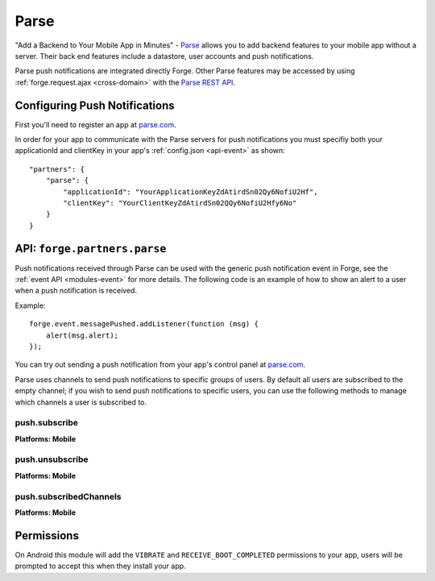 .. _partner-parse:

Parse
===============================================================================

"Add a Backend to Your Mobile App in Minutes" - `Parse <https://parse.com/>`_ allows you to add backend features to your mobile app without a server. Their back end features include a datastore, user accounts and push notifications.

Parse push notifications are integrated directly Forge. Other Parse features may be accessed by using :ref:`forge.request.ajax <cross-domain>` with the `Parse REST API <https://parse.com/docs/rest>`_.

Configuring Push Notifications
------------------------------
First you'll need to register an app at `parse.com <https://parse.com/>`_.

In order for your app to communicate with the Parse servers for push notifications you must specifiy both your applicationId and clientKey in your app's :ref:`config.json <api-event>` as shown:

.. parsed-literal::
    "partners": {
        "parse": {
            "applicationId": "YourApplicationKeyZdAtirdSn02Qy6NofiU2Hf",
            "clientKey": "YourClientKeyZdAtirdSn02QQy6NofiU2Hfy6No"
        }
    }

API: ``forge.partners.parse``
-----------------------------

Push notifications received through Parse can be used with the generic push notification event in Forge, see the :ref:`event API <modules-event>` for more details. The following code is an example of how to show an alert to a user when a push notification is received.

Example::

    forge.event.messagePushed.addListener(function (msg) {
        alert(msg.alert);
    });

You can try out sending a push notification from your app's control panel at `parse.com <https://parse.com/>`_.

Parse uses channels to send push notifications to specific groups of users. By default all users are subscribed to the empty channel; if you wish to send push notifications to specific users, you can use the following methods to manage which channels a user is subscribed to.

push.subscribe
~~~~~~~~~~~~~~~~~~~~~~~~~~
**Platforms: Mobile**

.. js:function:: parse.push.subscribe(channel, success, error)

    :param string channel: Identifier of the channel to subscribe to
    :param function() success: Called if the request is successful
    :param function(content) error: Called with details of any error which may occur

push.unsubscribe
~~~~~~~~~~~~~~~~~~~~~~~~~~~~~~~~~~~~~~~~~~~~~~~~~~~~~~~~~~~~~~~~~~~~~~~~~~~~~~~~
**Platforms: Mobile**

.. js:function:: parse.push.unsubscribe(channel, success, error)

    :param string channel: Identifier of the channel to unsubscribe from
    :param function() success: Called if the request is successful
    :param function(content) error: Called with details of any error which may occur

push.subscribedChannels
~~~~~~~~~~~~~~~~~~~~~~~~~~~~~~~~~~~~~~~~~~~~~~~~~~~~~~~~~~~~~~~~~~~~~~~~~~~~~~~~
**Platforms: Mobile**

.. js:function:: parse.push.subscribedChannels(success, error)

    :param function(channels) success: Called with an array of subscribed channels
    :param function(content) error: Called with details of any error which may occur

Permissions
-----------

On Android this module will add the ``VIBRATE`` and ``RECEIVE_BOOT_COMPLETED`` permissions to your app, users will be prompted to accept this when they install your app.
